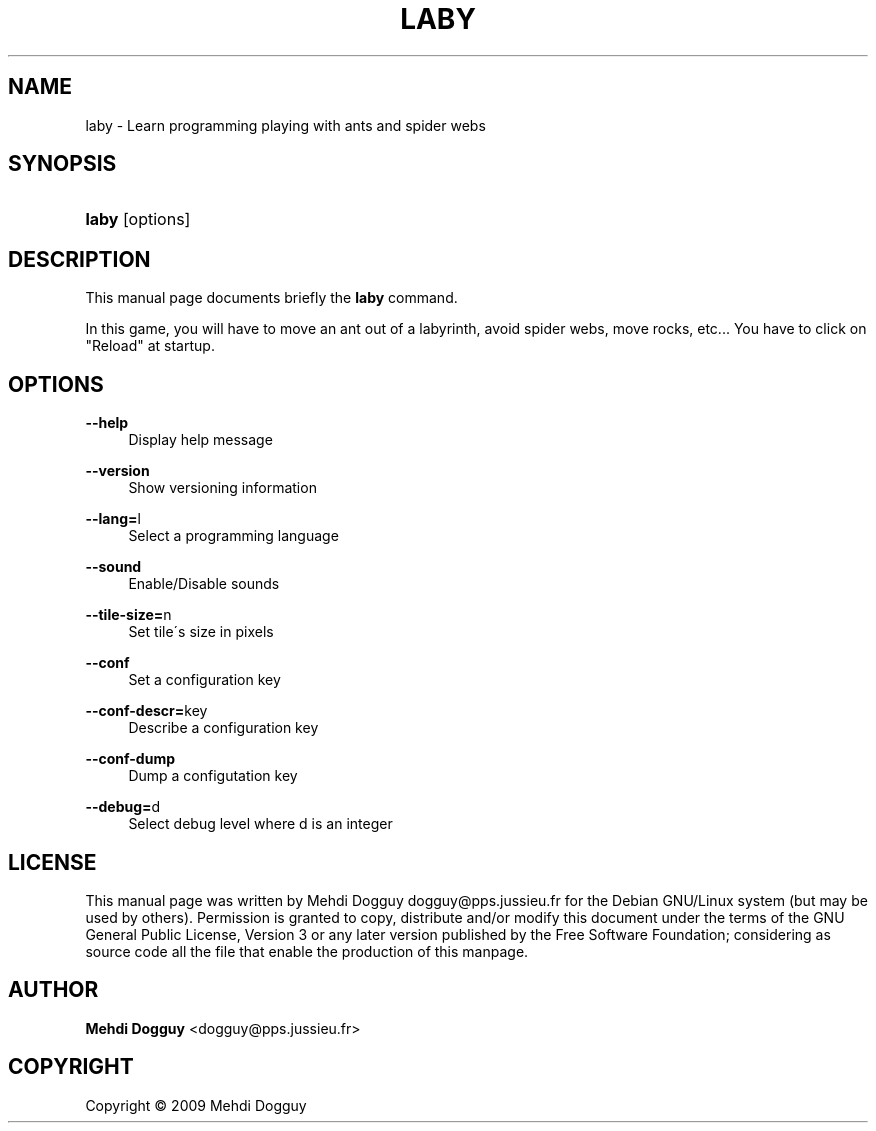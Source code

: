 '\" t
.\"     Title: laby
.\"    Author: Mehdi Dogguy <dogguy@pps.jussieu.fr>
.\" Generator: DocBook XSL Stylesheets v1.75.0 <http://docbook.sf.net/>
.\"      Date: May 13, 2009
.\"    Manual: Games
.\"    Source: laby
.\"  Language: English
.\"
.TH "LABY" "6" "May 13, 2009" "laby" "Games"
.\" -----------------------------------------------------------------
.\" * set default formatting
.\" -----------------------------------------------------------------
.\" disable hyphenation
.nh
.\" disable justification (adjust text to left margin only)
.ad l
.\" -----------------------------------------------------------------
.\" * MAIN CONTENT STARTS HERE *
.\" -----------------------------------------------------------------
.SH "NAME"
laby \- Learn programming playing with ants and spider webs
.SH "SYNOPSIS"
.HP \w'\fBlaby\fR\ 'u
\fBlaby\fR [options]
.SH "DESCRIPTION"
.PP
This manual page documents briefly the
\fBlaby\fR
command\&.
.PP
In this game, you will have to move an ant out of a labyrinth, avoid spider webs, move rocks, etc\&.\&.\&. You have to click on "Reload" at startup\&.
.SH "OPTIONS"
.PP
\fB\-\-help\fR
.RS 4
Display help message
.RE
.PP
\fB\-\-version\fR
.RS 4
Show versioning information
.RE
.PP
\fB\-\-lang=\fRl
.RS 4
Select a programming language
.RE
.PP
\fB\-\-sound\fR
.RS 4
Enable/Disable sounds
.RE
.PP
\fB\-\-tile\-size=\fRn
.RS 4
Set tile\'s size in pixels
.RE
.PP
\fB\-\-conf\fR
.RS 4
Set a configuration key
.RE
.PP
\fB\-\-conf\-descr=\fRkey
.RS 4
Describe a configuration key
.RE
.PP
\fB\-\-conf\-dump\fR
.RS 4
Dump a configutation key
.RE
.PP
\fB\-\-debug=\fRd
.RS 4
Select debug level where d is an integer
.RE
.SH "LICENSE"
.PP
This manual page was written by
Mehdi Dogguy
dogguy@pps\&.jussieu\&.fr
for the Debian GNU/Linux system (but may be used by others)\&. Permission is granted to copy, distribute and/or modify this document under the terms of the
GNU
General Public License, Version 3 or any later version published by the Free Software Foundation; considering as source code all the file that enable the production of this manpage\&.
.SH "AUTHOR"
.PP
\fBMehdi Dogguy\fR <\&dogguy@pps\&.jussieu\&.fr\&>
.RS 4
.RE
.SH "COPYRIGHT"
.br
Copyright \(co 2009 Mehdi Dogguy
.br
